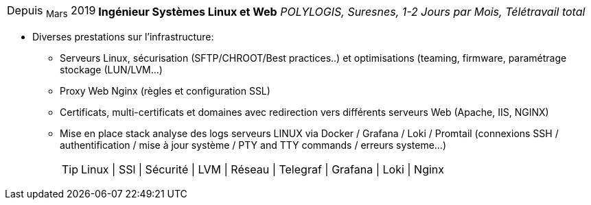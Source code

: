[horizontal]
Depuis ~Mars~ 2019:: **Ingénieur Systèmes Linux et Web**
__POLYLOGIS, Suresnes, 1-2 Jours par Mois, Télétravail total__
****
* Diverses prestations sur l'infrastructure:
** Serveurs Linux, sécurisation (SFTP/CHROOT/Best practices..) et optimisations (teaming, firmware, paramétrage stockage (LUN/LVM...)
** Proxy Web Nginx (règles et configuration SSL)
** Certificats, multi-certificats et domaines avec redirection vers différents serveurs Web (Apache, IIS, NGINX)
** Mise en place stack analyse des logs serveurs LINUX via Docker / Grafana / Loki / Promtail (connexions SSH / authentification / mise à jour système / PTY and TTY commands / erreurs systeme...) 
[TIP]
Linux | SSl | Sécurité | LVM | Réseau | Telegraf | Grafana | Loki | Nginx
****